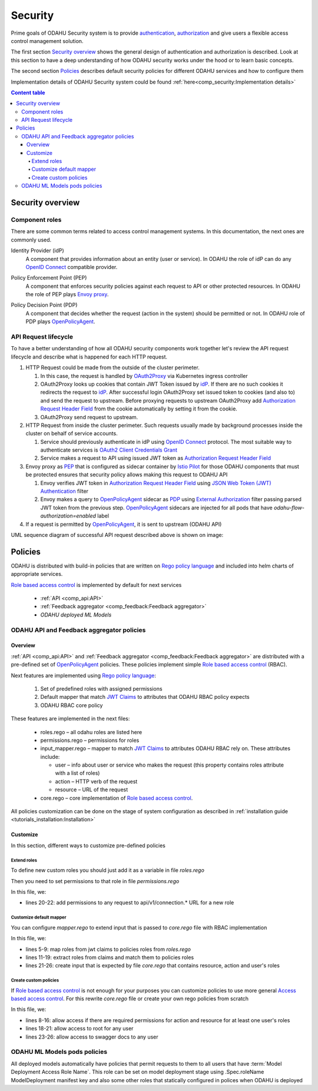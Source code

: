 
#########
Security
#########

Prime goals of ODAHU Security system is  to provide
`authentication <https://en.wikipedia.org/wiki/Authentication>`_,
`authorization <https://en.wikipedia.org/wiki/Authorization>`_
and give users a flexible access control management solution.

The first section `Security overview`_  shows the general design of authentication and authorization is described.
Look at this section to have a deep understanding of how ODAHU security works under the hood or to learn basic concepts.

The second section `Policies`_ describes default security policies for different ODAHU services and how to
configure them

Implementation details of ODAHU Security system could be found :ref:`here<comp_security:Implementation details>`


.. contents:: Content table
   :local:

**************************
Security overview
**************************


Component roles
""""""""""""""""""""""""""""""""""""""""""""

There are some common terms related to access control management systems.
In this documentation, the next ones are commonly used.

.. _idP:

Identity Provider (idP)
  A component that provides information about an entity (user or service).
  In ODAHU the role of idP can do any `OpenID Connect`_ compatible provider.

.. _PEP:

Policy Enforcement Point (PEP)
  A component that enforces security policies against each request to API or other protected resources.
  In ODAHU the role of PEP plays `Envoy proxy`_.

.. _PDP:

Policy Decision Point (PDP)
  A component that decides whether the request (action in the system) should be permitted or not.
  In ODAHU role of PDP plays `OpenPolicyAgent`_.



API Request lifecycle
""""""""""""""""""""""""""""""""""""""""""""

To have a better understanding of how all ODAHU security components work together
let's review the API request lifecycle and describe what is happened for each HTTP request.


.. image:: img/odahu_security.png


1. HTTP Request could be made from the outside of the cluster perimeter.

   1. In this case, the request is handled by OAuth2Proxy_ via Kubernetes ingress controller
   2. OAuth2Proxy looks up cookies that contain JWT Token issued by idP_.
      If there are no such cookies it redirects the request to idP_.
      After successful login OAuth2Proxy set issued token to cookies (and also to) and send the request to upstream.
      Before proxying requests to upstream OAuth2Proxy add `Authorization Request Header Field`_ from the cookie automatically by setting it from the cookie.
   3. OAuth2Proxy send request to upstream.

2. HTTP Request from inside the cluster perimeter. Such requests usually made by background processes inside the cluster
   on behalf of service accounts.

   1. Service should previously authenticate in idP using `OpenID Connect`_ protocol.
      The most suitable way to authenticate services is `OAuth2 Client Credentials Grant`_
   2. Service makes a request to API using issued JWT token as `Authorization Request Header Field`_

3. Envoy proxy as PEP_ that is configured as sidecar container by `Istio Pilot`_ for those ODAHU components that must be
   protected ensures that security policy allows making this request to ODAHU API

   1. Envoy verifies JWT token in `Authorization Request Header Field`_  using `JSON Web Token (JWT) Authentication`_ filter
   2. Envoy makes a query to OpenPolicyAgent_ sidecar as PDP_ using `External Authorization`_ filter passing parsed JWT token
      from the previous step. OpenPolicyAgent_ sidecars are injected for all pods that have
      `odahu-flow-authorization=enabled` label

4. If a request is permitted by OpenPolicyAgent_, it is sent to upstream (ODAHU API)


UML sequence diagram of successful API request described above is shown on image:

.. uml:: uml/odahu_security_sequence.puml
   :scale: 90 %


***********************
Policies
***********************

ODAHU is distributed with build-in policies that are written on `Rego policy language`_ and included into helm charts
of appropriate services.

`Role based access control`_ is implemented by default for next services

   - :ref:`API <comp_api:API>`
   - :ref:`Feedback aggregator <comp_feedback:Feedback aggregator>`
   - `ODAHU deployed ML Models`


ODAHU API and Feedback aggregator policies
"""""""""""""""""""""""""""""""""""""""""""

Overview
===================

:ref:`API <comp_api:API>` and :ref:`Feedback aggregator <comp_feedback:Feedback aggregator>` are distributed
with a pre-defined set of OpenPolicyAgent_ policies. These policies implement  simple
`Role based access control`_ (RBAC).

Next features are implemented using `Rego policy language`_:

  #. Set of predefined roles with assigned permissions
  #. Default mapper that match `JWT Claims`_ to attributes that ODAHU RBAC policy expects
  #. ODAHU RBAC core policy

These features are implemented in the next files:

  * roles.rego – all odahu roles are listed here
  * permissions.rego – permissions for roles
  * input_mapper.rego – mapper to match `JWT Claims`_ to attributes ODAHU RBAC rely on. These attributes include:

    * user – info about user or service who makes the request (this property contains roles attribute with a list of roles)
    * action – HTTP verb of the request
    * resource – URL of the request

  * core.rego – core implementation of `Role based access control`_.


All policies customization can be done on the stage of system configuration as described in
:ref:`installation guide <tutorials_installation:Installation>`


Customize
=========================

In this section, different ways to customize pre-defined policies

Extend roles
----------------------

To define new custom roles you should just add it as a variable in file `roles.rego`

.. code-block:: javascript
   :name: Add new role
   :caption: roles.rego
   :linenos:
   :emphasize-lines: 1

    package odahu.roles

    admin := "admin"
    data_scientist := "data_scientist"
    viewer := "viewer"

    # new role
    connection_manager := "connection_manager"

Then you need to set permissions to that role in file `permissions.rego`

.. code-block:: javascript
   :name: Set permissions for a new role
   :caption: permissions.rego
   :linenos:
   :emphasize-lines: 20-22

    package odahu.permissions

    import data.odahu.roles

    permissions := {
      roles.data_scientist: [
          [".*", "api/v1/model/deployment.*"],
          [".*", "api/v1/model/packaging.*"],
          [".*", "api/v1/model/training.*"],
          ["GET", "api/v1/connection.*"],
          ["GET", "api/v1/packaging/integration.*"],
          ["GET", "api/v1/toolchain/integration.*"]
        ],
      roles.admin : [
          [".*", ".*"]
      ],
      roles.viewer : [
          ["GET", ".*"]
      ],
      roles.connection_manager : [
          [".*", "api/v1/connection.*"]
      ],
    }

In this file, we:

- lines 20-22: add permissions to any request to api/v1/connection.* URL for a new role


Customize default mapper
-----------------------------------

You can configure `mapper.rego` to extend input that is passed to `core.rego` file with RBAC implementation

.. code-block:: javascript
   :name: Configure mapper
   :caption: mapper.rego
   :linenos:

   package odahu.mapper

   import data.odahu.roles

   roles_map = {
     "odahu_admin": roles.admin,
     "odahu_data_scientist": roles.data_scientist,
     "odahu_viewer": roles.viewer
   }

   jwt = input.attributes.metadata_context.filter_metadata["envoy.filters.http.jwt_authn"].fields.jwt_payload

   keycloak_user_roles[role]{
     role = jwt.Kind.StructValue.fields.realm_access.Kind.StructValue.fields.roles.Kind.ListValue.values[_].Kind.StringValue
   }

   user_roles[role]{
     role = roles_map[keycloak_user_roles[_]]
   }


   parsed_input = {
     "action": input.attributes.request.http.method,
     "resource": input.attributes.request.http.path,
     "user": {
       "roles": user_roles
     }
   }

In this file, we:

- lines 5-9: map roles from jwt claims to policies roles from `roles.rego`
- lines 11-19: extract roles from claims and match them to policies roles
- lines 21-26: create input that is expected by file `core.rego` that contains resource, action and user's roles


Create custom policies
---------------------------------

If `Role based access control`_ is not enough for your purposes you can customize policies to
use more general `Access based access control`_. For this rewrite `core.rego` file or create your own rego policies
from scratch


.. code-block:: javascript
   :name: ODAHU Role based access implementation
   :caption: core.rego
   :linenos:

   package odahu.core

   import data.odahu.mapper.parsed_input
   import data.odahu.permissions.permissions

   default allow = false

   allow {
     any_user_role := parsed_input.user.roles[_]
       any_permission_of_user_role := permissions[any_user_role][_]
       action := any_permission_of_user_role[0]
       resource := any_permission_of_user_role[1]

       re_match(action, parsed_input.action)
       re_match(resource, parsed_input.resource)
   }

   allow {
       parsed_input.action == "GET"
       parsed_input.resource == "/"
   }

   allow {
       parsed_input.action == "GET"
       re_match("/swagger*", parsed_input.resource)
   }


In this file, we:

- lines 8-16: allow access if there are required permissions for action and resource for at least one user's roles
- lines 18-21: allow access to root for any user
- lines 23-26: allow access to swagger docs to any user


ODAHU ML Models pods policies
""""""""""""""""""""""""""""""""""""""

All deployed models automatically have policies that permit requests to them to all users
that have :term:`Model Deployment Access Role Name`. This role can be set on model deployment stage using
.Spec.roleName ModelDeployment manifest key and also some other roles that statically configured in polices
when ODAHU is deployed


.. Links

.. _`Istio Pilot`: https://istio.io/docs/ops/deployment/architecture/#pilot
.. _`Envoy proxy`: https://www.envoyproxy.io/
.. _`External Authorization`: https://www.envoyproxy.io/docs/envoy/latest/intro/arch_overview/security/ext_authz_filter
.. _`JSON Web Token (JWT) Authentication`: https://www.envoyproxy.io/docs/envoy/latest/intro/arch_overview/security/jwt_authn_filter
.. _`Authorization Request Header Field`: https://tools.ietf.org/html/rfc6750#section-2.1
.. _OpenPolicyAgent: https://www.openpolicyagent.org/
.. _OAuth2Proxy: https://pusher.github.io/oauth2_proxy/
.. _`OAuth2 Client Credentials Grant`: https://tools.ietf.org/html/rfc6749#section-4.4
.. _`Role based access control`: https://en.wikipedia.org/wiki/Role-based_access_control
.. _`Access based access control`: https://en.wikipedia.org/wiki/Attribute-based_access_control
.. _`Rego policy language`: https://www.openpolicyagent.org/docs/latest/policy-language/
.. _`JWT claims`: https://tools.ietf.org/html/rfc7519#section-4
.. _`OpenID Connect`: https://openid.net/specs/openid-connect-core-1_0.html
